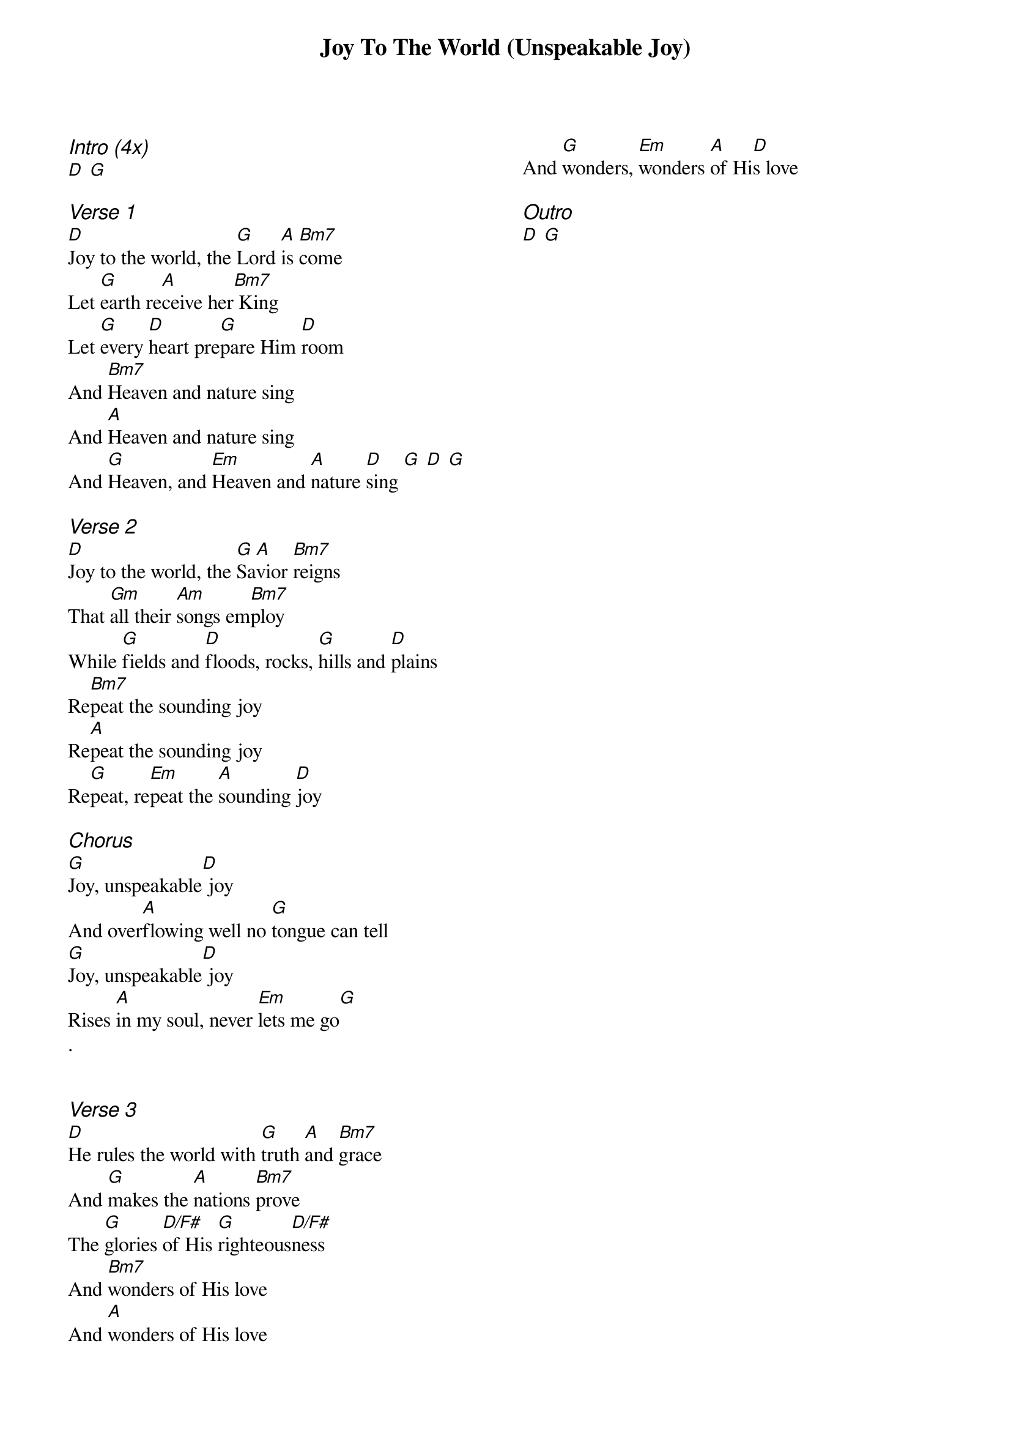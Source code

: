 {title: Joy To The World (Unspeakable Joy)}
{ng}
{columns: 2}
{ci:Intro (4x)}
[D] [G]

{ci:Verse 1}
[D]Joy to the world, the [G]Lord [A]is [Bm7]come
Let [G]earth re[A]ceive her[Bm7] King
Let [G]every [D]heart pre[G]pare Him [D]room
And [Bm7]Heaven and nature sing
And [A]Heaven and nature sing
And [G]Heaven, and [Em]Heaven and [A]nature [D]sing [G] [D] [G]

{ci:Verse 2}
[D]Joy to the world, the [G]Sa[A]vior [Bm7]reigns
That [Gm]all their [Am]songs em[Bm7]ploy
While [G]fields and [D]floods, rocks, [G]hills and [D]plains
Re[Bm7]peat the sounding joy
Re[A]peat the sounding joy
Re[G]peat, re[Em]peat the [A]sounding [D]joy

{ci:Chorus}
[G]Joy, unspeakable[D] joy
And over[A]flowing well no [G]tongue can tell
[G]Joy, unspeakable[D] joy
Rises [A]in my soul, never [Em]lets me go[G]
.


{ci:Verse 3}
[D]He rules the world with [G]truth [A]and [Bm7]grace
And [G]makes the [A]nations [Bm7]prove
The [G]glories [D/F#]of His [G]righteous[D/F#]ness
And [Bm7]wonders of His love
And [A]wonders of His love
And [G]wonders, [Em]wonders [A]of Hi[D]s love

{ci:Outro}
[D] [G]